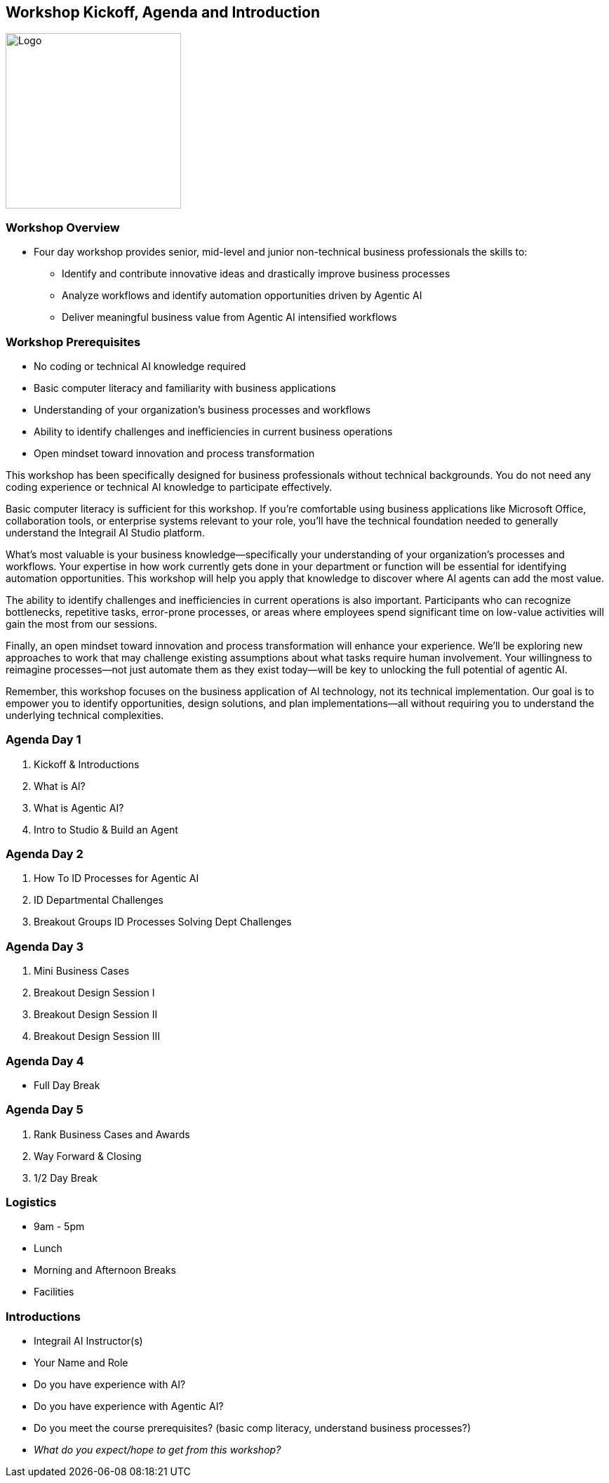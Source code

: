 == Workshop Kickoff, Agenda and Introduction

image::images/Integrail_logo_primary_black_fuschia_gr.svg[Logo,width=250]

=== Workshop Overview

* Four day workshop provides senior, mid-level and junior non-technical business professionals the skills to:
** Identify and contribute innovative ideas and drastically improve business processes
** Analyze workflows and identify automation opportunities driven by Agentic AI
** Deliver meaningful business value from Agentic AI intensified workflows

=== Workshop Prerequisites

* No coding or technical AI knowledge required
* Basic computer literacy and familiarity with business applications
* Understanding of your organization's business processes and workflows
* Ability to identify challenges and inefficiencies in current business operations
* Open mindset toward innovation and process transformation

[.notes]
--
This workshop has been specifically designed for business professionals without technical backgrounds. You do not need any coding experience or technical AI knowledge to participate effectively.

Basic computer literacy is sufficient for this workshop. If you're comfortable using business applications like Microsoft Office, collaboration tools, or enterprise systems relevant to your role, you'll have the technical foundation needed to generally understand the Integrail AI Studio platform.

What's most valuable is your business knowledge—specifically your understanding of your organization's processes and workflows. Your expertise in how work currently gets done in your department or function will be essential for identifying automation opportunities. This workshop will help you apply that knowledge to discover where AI agents can add the most value.

The ability to identify challenges and inefficiencies in current operations is also important. Participants who can recognize bottlenecks, repetitive tasks, error-prone processes, or areas where employees spend significant time on low-value activities will gain the most from our sessions.

Finally, an open mindset toward innovation and process transformation will enhance your experience. We'll be exploring new approaches to work that may challenge existing assumptions about what tasks require human involvement. Your willingness to reimagine processes—not just automate them as they exist today—will be key to unlocking the full potential of agentic AI.

Remember, this workshop focuses on the business application of AI technology, not its technical implementation. Our goal is to empower you to identify opportunities, design solutions, and plan implementations—all without requiring you to understand the underlying technical complexities.
--


=== Agenda Day 1

[.text-left]
1. Kickoff & Introductions
2. What is AI?
3. What is Agentic AI?
4. Intro to Studio & Build an Agent

=== Agenda Day 2

[.text-left]
1. How To ID Processes for Agentic AI
2. ID Departmental Challenges
3. Breakout Groups ID Processes Solving Dept Challenges


=== Agenda Day 3

[.text-left]
1. Mini Business Cases
2. Breakout Design Session I
3. Breakout Design Session II
4. Breakout Design Session III

=== Agenda Day 4

[.text-left]
* Full Day Break


=== Agenda Day 5

[.text-left]
1. Rank Business Cases and Awards
2. Way Forward & Closing
3. 1/2 Day Break


=== Logistics

* 9am - 5pm
* Lunch
* Morning and Afternoon Breaks
* Facilities


=== Introductions

* Integrail AI Instructor(s)
* Your Name and Role
* Do you have experience with AI?
* Do you have experience with Agentic AI?
* Do you meet the course prerequisites? (basic comp literacy, understand business processes?)
* _What do you expect/hope to get from this workshop?_